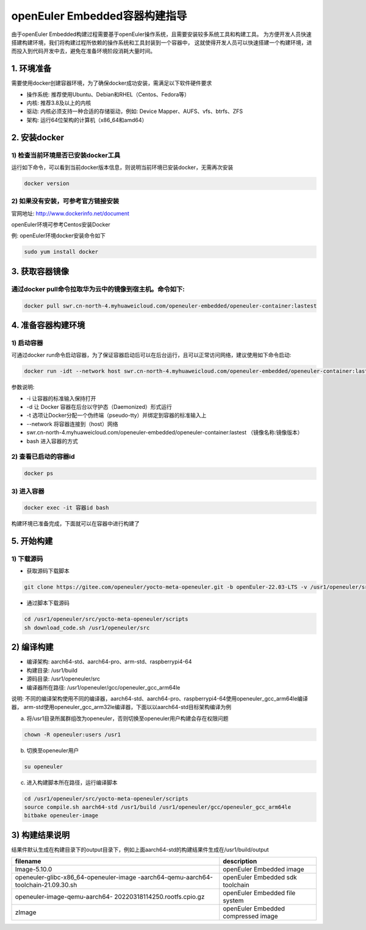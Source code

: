 openEuler Embedded容器构建指导
=================================

由于openEuler Embedded构建过程需要基于openEuler操作系统，且需要安装较多系统工具和构建工具。
为方便开发人员快速搭建构建环境，我们将构建过程所依赖的操作系统和工具封装到一个容器中，
这就使得开发人员可以快速搭建一个构建环境，进而投入到代码开发中去，避免在准备环境阶段消耗大量时间。

1. 环境准备
**************

需要使用docker创建容器环境，为了确保docker成功安装，需满足以下软件硬件要求

- 操作系统: 推荐使用Ubuntu、Debian和RHEL（Centos、Fedora等）

- 内核: 推荐3.8及以上的内核

- 驱动: 内核必须支持一种合适的存储驱动，例如: Device Mapper、AUFS、vfs、btrfs、ZFS

- 架构: 运行64位架构的计算机（x86_64和amd64）

2. 安装docker
************************

1) 检查当前环境是否已安装docker工具
^^^^^^^^^^^^^^^^^^^^^^^^^^^^^^^^^^^

运行如下命令，可以看到当前docker版本信息，则说明当前环境已安装docker，无需再次安装

.. code-block:: console

    docker version

2) 如果没有安装，可参考官方链接安装
^^^^^^^^^^^^^^^^^^^^^^^^^^^^^^^^^^^

官网地址: http://www.dockerinfo.net/document

openEuler环境可参考Centos安装Docker

例: openEuler环境docker安装命令如下

.. code-block:: console

    sudo yum install docker

3. 获取容器镜像
****************

通过docker pull命令拉取华为云中的镜像到宿主机。命令如下: 
^^^^^^^^^^^^^^^^^^^^^^^^^^^^^^^^^^^^^^^^^^^^^^^^^^^^^^^^

.. code-block:: console

    docker pull swr.cn-north-4.myhuaweicloud.com/openeuler-embedded/openeuler-container:lastest

4. 准备容器构建环境
*********************

1) 启动容器
^^^^^^^^^^^^^

可通过docker run命令启动容器，为了保证容器启动后可以在后台运行，且可以正常访问网络，建议使用如下命令启动: 

.. code-block:: console

    docker run -idt --network host swr.cn-north-4.myhuaweicloud.com/openeuler-embedded/openeuler-container:lastest bash

参数说明: 

- -i 让容器的标准输入保持打开

- -d 让 Docker 容器在后台以守护态（Daemonized）形式运行

- -t 选项让Docker分配一个伪终端（pseudo-tty）并绑定到容器的标准输入上

- --network 将容器连接到（host）网络

- swr.cn-north-4.myhuaweicloud.com/openeuler-embedded/openeuler-container:lastest （镜像名称:镜像版本）

- bash 进入容器的方式

2) 查看已启动的容器id
^^^^^^^^^^^^^^^^^^^^^^

.. code-block:: console

    docker ps

3) 进入容器
^^^^^^^^^^^^

.. code-block:: console

    docker exec -it 容器id bash

构建环境已准备完成，下面就可以在容器中进行构建了

5. 开始构建
************

1) 下载源码
^^^^^^^^^^^^

- 获取源码下载脚本

.. code-block:: console

    git clone https://gitee.com/openeuler/yocto-meta-openeuler.git -b openEuler-22.03-LTS -v /usr1/openeuler/src/yocto-meta-openeuler

- 通过脚本下载源码

.. code-block:: console

    cd /usr1/openeuler/src/yocto-meta-openeuler/scripts
    sh download_code.sh /usr1/openeuler/src

2) 编译构建
**************

- 编译架构: aarch64-std、aarch64-pro、arm-std、raspberrypi4-64

- 构建目录: /usr1/build

- 源码目录: /usr1/openeuler/src

- 编译器所在路径: /usr1/openeuler/gcc/openeuler_gcc_arm64le

说明: 不同的编译架构使用不同的编译器，aarch64-std、aarch64-pro、raspberrypi4-64使用openeuler_gcc_arm64le编译器，
arm-std使用openeuler_gcc_arm32le编译器，下面以以aarch64-std目标架构编译为例

a) 将/usr1目录所属群组改为openeuler，否则切换至openeuler用户构建会存在权限问题

.. code-block:: console

    chown -R openeuler:users /usr1

b) 切换至openeuler用户

.. code-block:: console

    su openeuler

c) 进入构建脚本所在路径，运行编译脚本

.. code-block:: console

    cd /usr1/openeuler/src/yocto-meta-openeuler/scripts
    source compile.sh aarch64-std /usr1/build /usr1/openeuler/gcc/openeuler_gcc_arm64le
    bitbake openeuler-image

3) 构建结果说明
*****************

结果件默认生成在构建目录下的output目录下，例如上面aarch64-std的构建结果件生成在/usr1/build/output

+---------------------------------------------+-------------------------------------------------------------+
|      filename                               |             description                                     |
+=============================================+=============================================================+
| Image-5.10.0                                | openEuler Embedded image                                    |
+---------------------------------------------+-------------------------------------------------------------+
| openeuler-glibc-x86_64-openeuler-image      | openEuler Embedded sdk toolchain                            |
| -aarch64-qemu-aarch64-toolchain-21.09.30.sh |                                                             |
+---------------------------------------------+-------------------------------------------------------------+
| openeuler-image-qemu-aarch64-               | openEuler Embedded file system                              | 
| 20220318114250.rootfs.cpio.gz               |                                                             |
+---------------------------------------------+-------------------------------------------------------------+
| zImage                                      | openEuler Embedded compressed image                         |
+---------------------------------------------+-------------------------------------------------------------+

